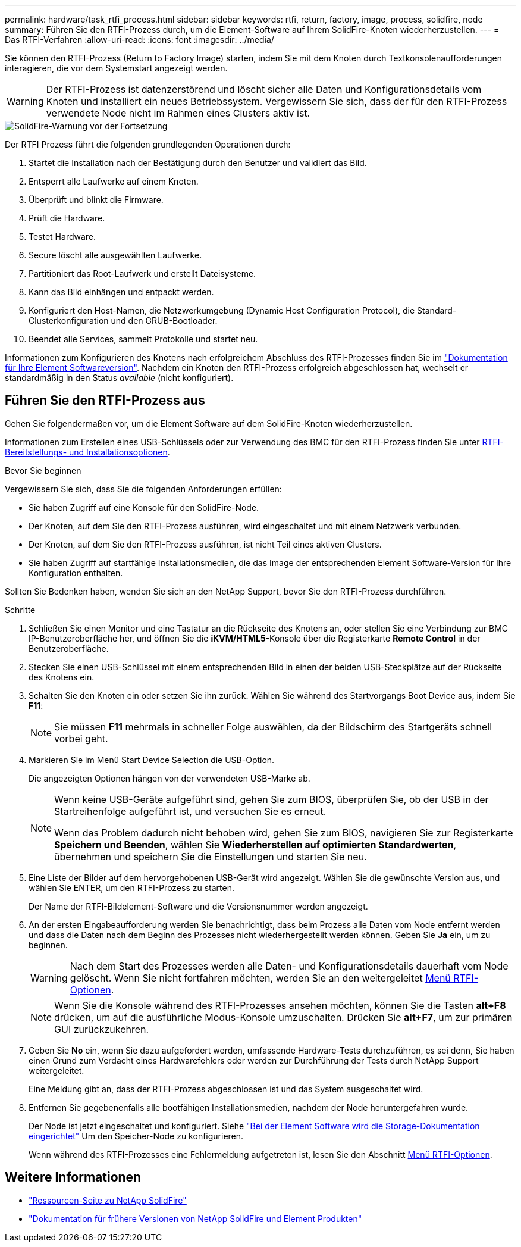 ---
permalink: hardware/task_rtfi_process.html 
sidebar: sidebar 
keywords: rtfi, return, factory, image, process, solidfire, node 
summary: Führen Sie den RTFI-Prozess durch, um die Element-Software auf Ihrem SolidFire-Knoten wiederherzustellen. 
---
= Das RTFI-Verfahren
:allow-uri-read: 
:icons: font
:imagesdir: ../media/


[role="lead"]
Sie können den RTFI-Prozess (Return to Factory Image) starten, indem Sie mit dem Knoten durch Textkonsolenaufforderungen interagieren, die vor dem Systemstart angezeigt werden.


WARNING: Der RTFI-Prozess ist datenzerstörend und löscht sicher alle Daten und Konfigurationsdetails vom Knoten und installiert ein neues Betriebssystem. Vergewissern Sie sich, dass der für den RTFI-Prozess verwendete Node nicht im Rahmen eines Clusters aktiv ist.

image::../media/rtfi_warning.PNG[SolidFire-Warnung vor der Fortsetzung]

Der RTFI Prozess führt die folgenden grundlegenden Operationen durch:

. Startet die Installation nach der Bestätigung durch den Benutzer und validiert das Bild.
. Entsperrt alle Laufwerke auf einem Knoten.
. Überprüft und blinkt die Firmware.
. Prüft die Hardware.
. Testet Hardware.
. Secure löscht alle ausgewählten Laufwerke.
. Partitioniert das Root-Laufwerk und erstellt Dateisysteme.
. Kann das Bild einhängen und entpackt werden.
. Konfiguriert den Host-Namen, die Netzwerkumgebung (Dynamic Host Configuration Protocol), die Standard-Clusterkonfiguration und den GRUB-Bootloader.
. Beendet alle Services, sammelt Protokolle und startet neu.


Informationen zum Konfigurieren des Knotens nach erfolgreichem Abschluss des RTFI-Prozesses finden Sie im https://docs.netapp.com/us-en/element-software/index.html["Dokumentation für Ihre Element Softwareversion"^]. Nachdem ein Knoten den RTFI-Prozess erfolgreich abgeschlossen hat, wechselt er standardmäßig in den Status _available_ (nicht konfiguriert).



== Führen Sie den RTFI-Prozess aus

Gehen Sie folgendermaßen vor, um die Element Software auf dem SolidFire-Knoten wiederherzustellen.

Informationen zum Erstellen eines USB-Schlüssels oder zur Verwendung des BMC für den RTFI-Prozess finden Sie unter xref:task_rtfi_deployment_and_install_options.html[RTFI-Bereitstellungs- und Installationsoptionen].

.Bevor Sie beginnen
Vergewissern Sie sich, dass Sie die folgenden Anforderungen erfüllen:

* Sie haben Zugriff auf eine Konsole für den SolidFire-Node.
* Der Knoten, auf dem Sie den RTFI-Prozess ausführen, wird eingeschaltet und mit einem Netzwerk verbunden.
* Der Knoten, auf dem Sie den RTFI-Prozess ausführen, ist nicht Teil eines aktiven Clusters.
* Sie haben Zugriff auf startfähige Installationsmedien, die das Image der entsprechenden Element Software-Version für Ihre Konfiguration enthalten.


Sollten Sie Bedenken haben, wenden Sie sich an den NetApp Support, bevor Sie den RTFI-Prozess durchführen.

.Schritte
. Schließen Sie einen Monitor und eine Tastatur an die Rückseite des Knotens an, oder stellen Sie eine Verbindung zur BMC IP-Benutzeroberfläche her, und öffnen Sie die *iKVM/HTML5*-Konsole über die Registerkarte *Remote Control* in der Benutzeroberfläche.
. Stecken Sie einen USB-Schlüssel mit einem entsprechenden Bild in einen der beiden USB-Steckplätze auf der Rückseite des Knotens ein.
. Schalten Sie den Knoten ein oder setzen Sie ihn zurück. Wählen Sie während des Startvorgangs Boot Device aus, indem Sie *F11*:
+

NOTE: Sie müssen *F11* mehrmals in schneller Folge auswählen, da der Bildschirm des Startgeräts schnell vorbei geht.

. Markieren Sie im Menü Start Device Selection die USB-Option.
+
Die angezeigten Optionen hängen von der verwendeten USB-Marke ab.

+
[NOTE]
====
Wenn keine USB-Geräte aufgeführt sind, gehen Sie zum BIOS, überprüfen Sie, ob der USB in der Startreihenfolge aufgeführt ist, und versuchen Sie es erneut.

Wenn das Problem dadurch nicht behoben wird, gehen Sie zum BIOS, navigieren Sie zur Registerkarte *Speichern und Beenden*, wählen Sie *Wiederherstellen auf optimierten Standardwerten*, übernehmen und speichern Sie die Einstellungen und starten Sie neu.

====
. Eine Liste der Bilder auf dem hervorgehobenen USB-Gerät wird angezeigt. Wählen Sie die gewünschte Version aus, und wählen Sie ENTER, um den RTFI-Prozess zu starten.
+
Der Name der RTFI-Bildelement-Software und die Versionsnummer werden angezeigt.

. An der ersten Eingabeaufforderung werden Sie benachrichtigt, dass beim Prozess alle Daten vom Node entfernt werden und dass die Daten nach dem Beginn des Prozesses nicht wiederhergestellt werden können. Geben Sie *Ja* ein, um zu beginnen.
+

WARNING: Nach dem Start des Prozesses werden alle Daten- und Konfigurationsdetails dauerhaft vom Node gelöscht. Wenn Sie nicht fortfahren möchten, werden Sie an den weitergeleitet xref:task_rtfi_options_menu.html[Menü RTFI-Optionen].

+

NOTE: Wenn Sie die Konsole während des RTFI-Prozesses ansehen möchten, können Sie die Tasten *alt+F8* drücken, um auf die ausführliche Modus-Konsole umzuschalten. Drücken Sie *alt+F7*, um zur primären GUI zurückzukehren.

. Geben Sie *No* ein, wenn Sie dazu aufgefordert werden, umfassende Hardware-Tests durchzuführen, es sei denn, Sie haben einen Grund zum Verdacht eines Hardwarefehlers oder werden zur Durchführung der Tests durch NetApp Support weitergeleitet.
+
Eine Meldung gibt an, dass der RTFI-Prozess abgeschlossen ist und das System ausgeschaltet wird.

. Entfernen Sie gegebenenfalls alle bootfähigen Installationsmedien, nachdem der Node heruntergefahren wurde.
+
Der Node ist jetzt eingeschaltet und konfiguriert. Siehe https://docs.netapp.com/us-en/element-software/setup/concept_setup_overview.html["Bei der Element Software wird die Storage-Dokumentation eingerichtet"^] Um den Speicher-Node zu konfigurieren.

+
Wenn während des RTFI-Prozesses eine Fehlermeldung aufgetreten ist, lesen Sie den Abschnitt xref:task_rtfi_options_menu.html[Menü RTFI-Optionen].





== Weitere Informationen

* https://www.netapp.com/data-storage/solidfire/documentation/["Ressourcen-Seite zu NetApp SolidFire"^]
* https://docs.netapp.com/sfe-122/topic/com.netapp.ndc.sfe-vers/GUID-B1944B0E-B335-4E0B-B9F1-E960BF32AE56.html["Dokumentation für frühere Versionen von NetApp SolidFire und Element Produkten"^]

